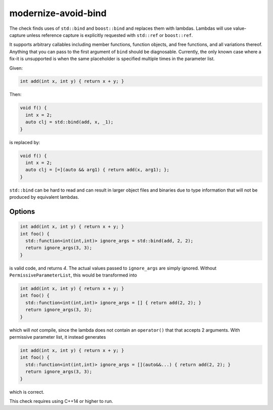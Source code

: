 .. title:: clang-tidy - modernize-avoid-bind

modernize-avoid-bind
====================

The check finds uses of ``std::bind`` and ``boost::bind`` and replaces them
with lambdas. Lambdas will use value-capture unless reference capture is
explicitly requested with ``std::ref`` or ``boost::ref``.

It supports arbitrary callables including member functions, function objects,
and free functions, and all variations thereof. Anything that you can pass
to the first argument of ``bind`` should be diagnosable. Currently, the only
known case where a fix-it is unsupported is when the same placeholder is
specified multiple times in the parameter list.

Given:

.. code-block:: c++

  int add(int x, int y) { return x + y; }

Then:

.. code-block:: c++

  void f() {
    int x = 2;
    auto clj = std::bind(add, x, _1);
  }

is replaced by:

.. code-block:: c++

  void f() {
    int x = 2;
    auto clj = [=](auto && arg1) { return add(x, arg1); };
  }

``std::bind`` can be hard to read and can result in larger object files and
binaries due to type information that will not be produced by equivalent
lambdas.

Options
-------

.. option:: PermissiveParameterList

  If the option is set to non-zero, the check will append ``auto&&...`` to the end
  of every placeholder parameter list. Without this, it is possible for a fix-it
  to perform an incorrect transformation in the case where the result of the ``bind``
  is used in the context of a type erased functor such as ``std::function`` which
  allows mismatched arguments. For example:
  

.. code-block:: c++

  int add(int x, int y) { return x + y; }
  int foo() {
    std::function<int(int,int)> ignore_args = std::bind(add, 2, 2);
    return ignore_args(3, 3);
  }

is valid code, and returns `4`. The actual values passed to ``ignore_args`` are
simply ignored. Without ``PermissiveParameterList``, this would be transformed into

.. code-block:: c++

  int add(int x, int y) { return x + y; }
  int foo() {
    std::function<int(int,int)> ignore_args = [] { return add(2, 2); }
    return ignore_args(3, 3);
  }

which will *not* compile, since the lambda does not contain an ``operator()`` that
that accepts 2 arguments. With permissive parameter list, it instead generates

.. code-block:: c++

  int add(int x, int y) { return x + y; }
  int foo() {
    std::function<int(int,int)> ignore_args = [](auto&&...) { return add(2, 2); }
    return ignore_args(3, 3);
  }

which is correct.
  
This check requires using C++14 or higher to run.
